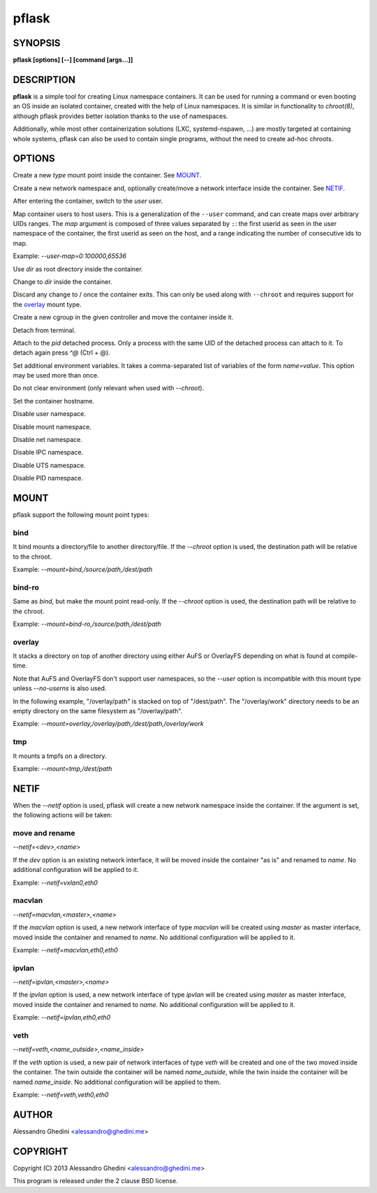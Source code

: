 .. _pflask(1):

pflask
======

SYNOPSIS
--------

.. program:: pflask

**pflask [options] [--] [command [args...]]**

DESCRIPTION
-----------

**pflask** is a simple tool for creating Linux namespace containers. It can be
used for running a command or even booting an OS inside an isolated container,
created with the help of Linux namespaces. It is similar in functionality to
`chroot(8)`, although pflask provides better isolation thanks to the use of
namespaces.

Additionally, while most other containerization solutions (LXC, systemd-nspawn,
...) are mostly targeted at containing whole systems, pflask can also be used to
contain single programs, without the need to create ad-hoc chroots.

OPTIONS
-------

.. option:: -m, --mount=<type>,<opts>

Create a new *type* mount point inside the container. See MOUNT_.

.. option:: -n, --netif[=<opts>]

Create a new network namespace and, optionally create/move a network interface
inside the container. See NETIF_.

.. option:: -u, --user=<user>

After entering the container, switch to the *user* user.

.. option:: -e, --user-map=<map>

Map container users to host users. This is a generalization of the ``--user``
command, and can create maps over arbitrary UIDs ranges. The *map* argument
is composed of three values separated by ``:``: the first userid as seen in
the user namespace of the container, the first userid as seen on the host, and
a range indicating the number of consecutive ids to map.

Example: `--user-map=0:100000,65536`

.. option:: -r, --chroot=<dir>

Use *dir* as root directory inside the container.

.. option:: -c, --chdir=<dir>

Change to *dir*  inside the container.

.. option:: -w, --volatile

Discard any change to / once the container exits. This can only be used along
with ``--chroot`` and requires support for the overlay_ mount type.

.. option:: -g, --cgroup=<controller>

Create a new cgroup in the given controller and move the container inside it.

.. option:: -d, --detach

Detach from terminal.

.. option:: -a, --attach=<pid>

Attach to the *pid* detached process. Only a process with the same UID of the
detached process can attach to it. To detach again press `^@` (Ctrl + @).

.. option:: -s, --setenv=<name>=<value>[,<name>=<value> ...]

Set additional environment variables. It takes a comma-separated list of
variables of the form `name=value`. This option may be used more than once.

.. option:: -k, --keepenv

Do not clear environment (only relevant when used with `--chroot`).

.. option:: -t, --hostname

Set the container hostname.

.. option:: -U, --no-userns

Disable user namespace.

.. option:: -M, --no-mountns

Disable mount namespace.

.. option:: -N, --no-netns

Disable net namespace.

.. option:: -I, --no-ipcns

Disable IPC namespace.

.. option:: -H, --no-utsns

Disable UTS namespace.

.. option:: -P, --no-pidns

Disable PID namespace.

MOUNT
-----

pflask support the following mount point types:

bind
~~~~

It bind mounts a directory/file to another directory/file. If the `--chroot`
option is used, the destination path will be relative to the chroot.

Example: `--mount=bind,/source/path,/dest/path`

bind-ro
~~~~~~~

Same as `bind`, but make the mount point read-only. If the `--chroot` option
is used, the destination path will be relative to the chroot.

Example: `--mount=bind-ro,/source/path,/dest/path`

overlay
~~~~~~~

It stacks a directory on top of another directory using either AuFS or OverlayFS
depending on what is found at compile-time.

Note that AuFS and OverlayFS don't support user namespaces, so the `--user`
option is incompatible with this mount type unless `--no-userns` is also used.

In the following example, "/overlay/path" is stacked on top of "/dest/path". The
"/overlay/work" directory needs to be an empty directory on the same filesystem
as "/overlay/path".

Example: `--mount=overlay,/overlay/path,/dest/path,/overlay/work`

tmp
~~~

It mounts a tmpfs on a directory.

Example: `--mount=tmp,/dest/path`

NETIF
-----

When the `--netif` option is used, pflask will create a new network namespace
inside the container. If the argument is set, the following actions will be
taken:

move and rename
~~~~~~~~~~~~~~~

`--netif=<dev>,<name>`

If the *dev* option is an existing network interface, it will be moved inside
the container "as is" and renamed to *name*. No additional configuration will
be applied to it.

Example: `--netif=vxlan0,eth0`

macvlan
~~~~~~~

`--netif=macvlan,<master>,<name>`

If the *macvlan* option is used, a new network interface of type `macvlan`
will be created using *master* as master interface, moved inside the container
and renamed to *name*. No additional configuration will be applied to it.

Example: `--netif=macvlan,eth0,eth0`

ipvlan
~~~~~~~

`--netif=ipvlan,<master>,<name>`

If the *ipvlan* option is used, a new network interface of type `ipvlan`
will be created using *master* as master interface, moved inside the container
and renamed to *name*. No additional configuration will be applied to it.

Example: `--netif=ipvlan,eth0,eth0`

veth
~~~~

`--netif=veth,<name_outside>,<name_inside>`

If the *veth* option is used, a new pair of network interfaces of type `veth`
will be created and one of the two moved inside the container. The twin outside
the container will be named *name_outside*, while the twin inside the
container will be named *name_inside*. No additional configuration will be
applied to them.

Example: `--netif=veth,veth0,eth0`

AUTHOR
------

Alessandro Ghedini <alessandro@ghedini.me>

COPYRIGHT
---------

Copyright (C) 2013 Alessandro Ghedini <alessandro@ghedini.me>

This program is released under the 2 clause BSD license.
